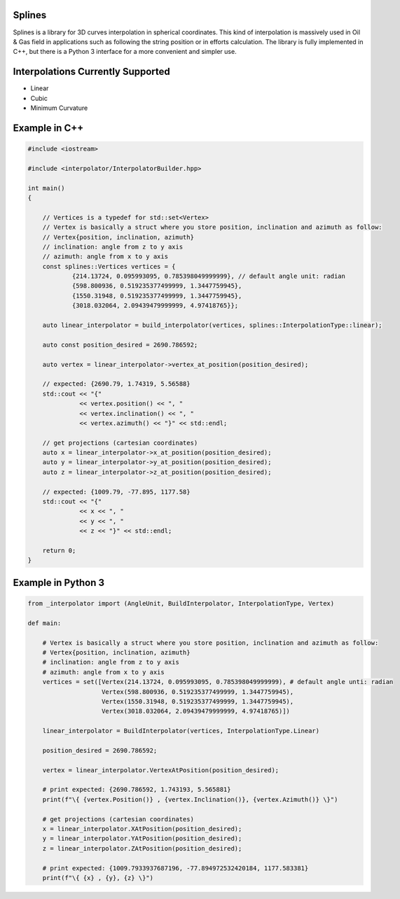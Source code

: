 Splines
========

.. image:: https://travis-ci.com/OtavioPellicano/splines.svg?branch=master
    :alt: Travis Status
    :scale: 100%
    :target: https://travis-ci.com/github/OtavioPellicano/splines

Splines is a library for 3D curves interpolation in spherical coordinates. This kind of interpolation is massively used in Oil & Gas field in
applications such as following the string position or in efforts calculation. The library is fully implemented in C++, but there is a Python 3
interface for a more convenient and simpler use.

Interpolations Currently Supported
=================================

- Linear
- Cubic
- Minimum Curvature

Example in C++
==============

.. code-block:: cpp

    #include <iostream>
    
    #include <interpolator/InterpolatorBuilder.hpp>

    int main()
    {
    
        // Vertices is a typedef for std::set<Vertex>
        // Vertex is basically a struct where you store position, inclination and azimuth as follow:
        // Vertex{position, inclination, azimuth}
        // inclination: angle from z to y axis
        // azimuth: angle from x to y axis
        const splines::Vertices vertices = {
                {214.13724, 0.095993095, 0.785398049999999}, // default angle unit: radian
                {598.800936, 0.519235377499999, 1.3447759945},
                {1550.31948, 0.519235377499999, 1.3447759945},
                {3018.032064, 2.09439479999999, 4.97418765}};

        auto linear_interpolator = build_interpolator(vertices, splines::InterpolationType::linear);

        auto const position_desired = 2690.786592;

        auto vertex = linear_interpolator->vertex_at_position(position_desired);

        // expected: {2690.79, 1.74319, 5.56588}
        std::cout << "{"
                  << vertex.position() << ", "
                  << vertex.inclination() << ", "
                  << vertex.azimuth() << "}" << std::endl;

        // get projections (cartesian coordinates)
        auto x = linear_interpolator->x_at_position(position_desired);
        auto y = linear_interpolator->y_at_position(position_desired);
        auto z = linear_interpolator->z_at_position(position_desired);

        // expected: {1009.79, -77.895, 1177.58}
        std::cout << "{"
                  << x << ", "
                  << y << ", "
                  << z << "}" << std::endl;

        return 0;
    }
    
Example in Python 3
==============

.. code-block:: python

    from _interpolator import (AngleUnit, BuildInterpolator, InterpolationType, Vertex)

    def main:
    
        # Vertex is basically a struct where you store position, inclination and azimuth as follow: 
        # Vertex{position, inclination, azimuth}
        # inclination: angle from z to y axis
        # azimuth: angle from x to y axis
        vertices = set([Vertex(214.13724, 0.095993095, 0.785398049999999), # default angle unti: radian
                        Vertex(598.800936, 0.519235377499999, 1.3447759945),
                        Vertex(1550.31948, 0.519235377499999, 1.3447759945),
                        Vertex(3018.032064, 2.09439479999999, 4.97418765)])

        linear_interpolator = BuildInterpolator(vertices, InterpolationType.Linear)
        
        position_desired = 2690.786592;
        
        vertex = linear_interpolator.VertexAtPosition(position_desired);
        
        # print expected: {2690.786592, 1.743193, 5.565881}
        print(f"\{ {vertex.Position()} , {vertex.Inclination()}, {vertex.Azimuth()} \}")
                  
        # get projections (cartesian coordinates)
        x = linear_interpolator.XAtPosition(position_desired);
        y = linear_interpolator.YAtPosition(position_desired);
        z = linear_interpolator.ZAtPosition(position_desired);

        # print expected: {1009.7933937687196, -77.894972532420184, 1177.583381}
        print(f"\{ {x} , {y}, {z} \}")

